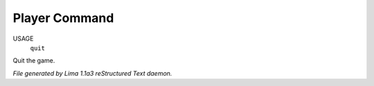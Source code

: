 Player Command
==============

USAGE
  ``quit``

Quit the game.

.. TAGS: RST



*File generated by Lima 1.1a3 reStructured Text daemon.*
